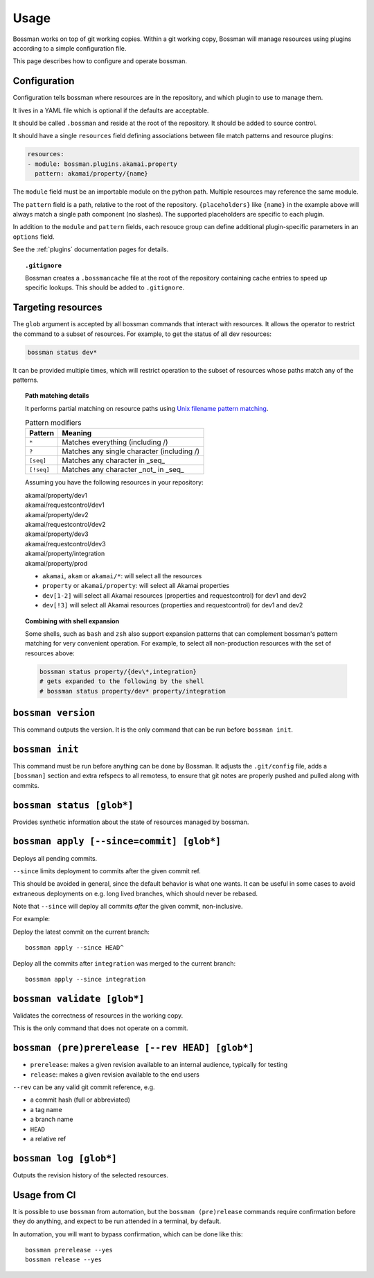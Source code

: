 Usage
=================

Bossman works on top of git working copies. Within a git working copy, Bossman will manage
resources using plugins according to a simple configuration file.

This page describes how to configure and operate bossman.

Configuration
________________________

Configuration tells bossman where resources are in the repository, and which
plugin to use to manage them.

It lives in a YAML file which is optional if the defaults are acceptable.

It should be called ``.bossman`` and reside at the root of the repository. It should
be added to source control.

It should have a single ``resources`` field defining associations between file match
patterns and resource plugins:

.. code-block:: yaml

    resources:
    - module: bossman.plugins.akamai.property
      pattern: akamai/property/{name}

The ``module`` field must be an importable module on the python path. Multiple resources
may reference the same module.

The ``pattern`` field is a path, relative to the root of the repository. ``{placeholders}``
like ``{name}`` in the example above will always match a single path component (no slashes).
The supported placeholders are specific to each plugin.

In addition to the ``module`` and ``pattern`` fields, each resouce group can define
additional plugin-specific parameters in an ``options`` field.

See the :ref:`plugins` documentation pages for details.

.. topic:: ``.gitignore``

  Bossman creates a ``.bossmancache`` file at the root of the repository containing cache entries to
  speed up specific lookups. This should be added to ``.gitignore``.

Targeting resources
__________________________________________________________

The ``glob`` argument is accepted by all bossman commands that interact with resources. It allows the
operator to restrict the command to a subset of resources. For example, to get the status of all dev resources:

.. code-block:: bash

  bossman status dev*


It  can be provided multiple times, which will restrict operation to the subset of resources whose paths
match any of the patterns.

.. topic:: Path matching details

  It performs partial matching on resource paths using `Unix filename pattern matching <https://docs.python.org/3/library/fnmatch.html>`_.

  .. csv-table:: Pattern modifiers
    :header: "Pattern", "Meaning"

    ``*``, "Matches everything (including /)"
    ``?``, "Matches any single character (including /)"
    ``[seq]``, "Matches any character in _seq_"
    ``[!seq]``, "Matches any character _not_ in _seq_"

  Assuming you have the following resources in your repository:

  |  akamai/property/dev1
  |  akamai/requestcontrol/dev1
  |  akamai/property/dev2
  |  akamai/requestcontrol/dev2
  |  akamai/property/dev3
  |  akamai/requestcontrol/dev3
  |  akamai/property/integration
  |  akamai/property/prod

  * ``akamai``, ``akam`` or ``akamai/*``: will select all the resources
  * ``property`` or ``akamai/property``: will select all Akamai properties
  * ``dev[1-2]`` will select all Akamai resources (properties and requestcontrol) for dev1 and dev2
  * ``dev[!3]`` will select all Akamai resources (properties and requestcontrol) for dev1 and dev2

.. topic:: Combining with shell expansion

  Some shells, such as ``bash`` and ``zsh`` also support expansion patterns that can complement bossman's
  pattern matching for very convenient operation. For example, to select all non-production resources with
  the set of resources above:

  .. code-block:: bash

    bossman status property/{dev\*,integration}
    # gets expanded to the following by the shell
    # bossman status property/dev* property/integration

``bossman version``
__________________________________________________________

This command outputs the version. It is the only command that can be run before ``bossman init``.

``bossman init``
__________________________________________________________

This command must be run before anything can be done by Bossman. It adjusts the ``.git/config``
file, adds a ``[bossman]`` section and extra refspecs to all remotess, to ensure
that git notes are properly pushed and pulled along with commits.

``bossman status [glob*]``
__________________________________________________________

Provides synthetic information about the state of resources managed by bossman.

``bossman apply [--since=commit] [glob*]``
__________________________________________________________

Deploys all pending commits.

``--since`` limits deployment to commits after the given commit ref.

This should be avoided in general, since the default behavior is what one wants. It can be useful
in some cases to avoid extraneous deployments on e.g. long lived branches, which should never be
rebased.

Note that ``--since`` will deploy all commits *after* the given commit, non-inclusive.

For example:

Deploy the latest commit on the current branch::

  bossman apply --since HEAD^

Deploy all the commits after ``integration`` was merged to the current branch::

  bossman apply --since integration

``bossman validate [glob*]``
__________________________________________________________

Validates the correctness of resources in the working copy.

This is the only command that does not operate on a commit.

``bossman (pre)prerelease [--rev HEAD] [glob*]``
__________________________________________________________

* ``prerelease``: makes a given revision available to an internal audience,
  typically for testing
* ``release``: makes a given revision available to the end users

``--rev`` can be any valid git commit reference, e.g.

* a commit hash (full or abbreviated)
* a tag name
* a branch name
* ``HEAD``
* a relative ref

``bossman log [glob*]``
__________________________________________________________

Outputs the revision history of the selected resources.


Usage from CI
__________________________________________________________

It is possible to use ``bossman`` from automation, but the ``bossman (pre)release`` commands
require confirmation before they do anything, and expect to be run attended in a terminal, by default.

In automation, you will want to bypass confirmation, which can be done like this::

  bossman prerelease --yes
  bossman release --yes
